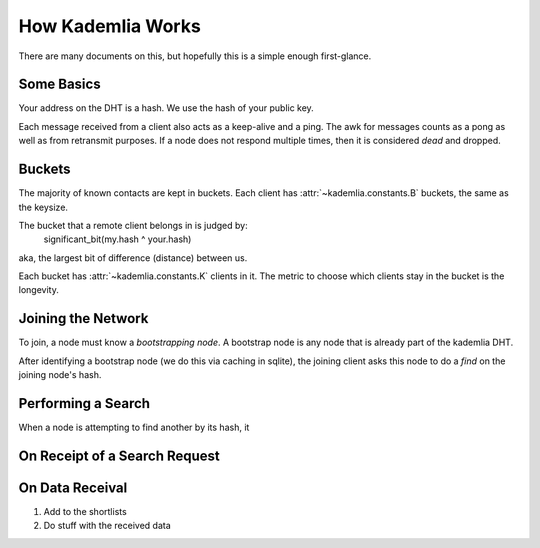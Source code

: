 How Kademlia Works
==================

There are many documents on this, but hopefully this is a simple enough first-glance.

Some Basics
+++++++++++

Your address on the DHT is a hash.
We use the hash of your public key.

Each message received from a client also acts as a keep-alive and a ping.
The awk for messages counts as a pong as well as from retransmit purposes.
If a node does not respond multiple times, then it is considered *dead* and dropped.

Buckets
+++++++

The majority of known contacts are kept in buckets.
Each client has :attr:`~kademlia.constants.B` buckets, the same as the keysize.

The bucket that a remote client belongs in is judged by:
	significant_bit(my.hash ^ your.hash)
aka, the largest bit of difference (distance) between us.

Each bucket has :attr:`~kademlia.constants.K` clients in it.
The metric to choose which clients stay in the bucket is the longevity.

Joining the Network
+++++++++++++++++++

To join, a node must know a *bootstrapping node*.
A bootstrap node is any node that is already part of the kademlia DHT.

After identifying a bootstrap node (we do this via caching in sqlite), the joining client asks this node to do a *find* on the joining node's hash.

Performing a Search
+++++++++++++++++++

When a node is attempting to find another by its hash, it 

On Receipt of a Search Request
++++++++++++++++++++++++++++++

On Data Receival
++++++++++++++++

1. Add to the shortlists
2. Do stuff with the received data
